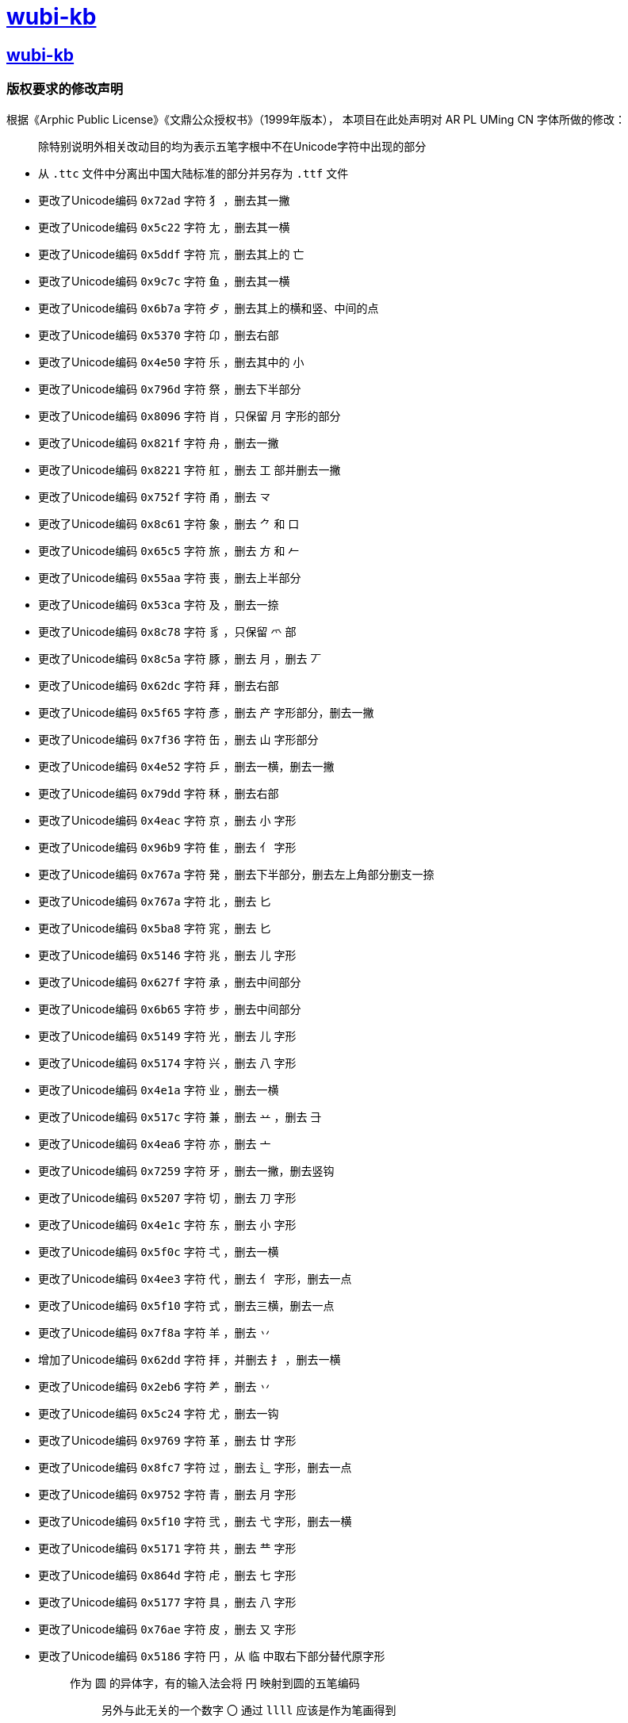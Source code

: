 :i: link:.[wubi-kb]
:5b: 五笔字型86版五笔字根表
:apl: 《Arphic Public License》《文鼎公众授权书》（1999年版本）
:rls: link:https://github.com/riku-ri/wubi-kb/releases[Release]
:pdf: pass:[<b>wubi-86-kb.pdf</b>]
= {i}

== {i}

=== 版权要求的修改声明

根据{apl}，
本项目在此处声明对 AR PL UMing CN 字体所做的修改：
____
除特别说明外相关改动目的均为表示五笔字根中不在Unicode字符中出现的部分
____

* 从 `.ttc` 文件中分离出中国大陆标准的部分并另存为 `.ttf` 文件
* 更改了Unicode编码 `0x72ad` 字符 `犭` ，删去其一撇
* 更改了Unicode编码 `0x5c22` 字符 `尢` ，删去其一横
* 更改了Unicode编码 `0x5ddf` 字符 `巟` ，删去其上的 `亡`
* 更改了Unicode编码 `0x9c7c` 字符 `鱼` ，删去其一横
* 更改了Unicode编码 `0x6b7a` 字符 `歺` ，删去其上的横和竖、中间的点
* 更改了Unicode编码 `0x5370` 字符 `卬` ，删去右部
* 更改了Unicode编码 `0x4e50` 字符 `乐` ，删去其中的 `小`

* 更改了Unicode编码 `0x796d` 字符 `祭` ，删去下半部分

* 更改了Unicode编码 `0x8096` 字符 `肖` ，只保留 `月` 字形的部分
* 更改了Unicode编码 `0x821f` 字符 `舟` ，删去一撇
* 更改了Unicode编码 `0x8221` 字符 `舡` ，删去 `工` 部并删去一撇
* 更改了Unicode编码 `0x752f` 字符 `甬` ，删去 `龴`
* 更改了Unicode编码 `0x8c61` 字符 `象` ，删去 `⺈` 和 `口`
* 更改了Unicode编码 `0x65c5` 字符 `旅` ，删去 `方` 和 `𠂉`
* 更改了Unicode编码 `0x55aa` 字符 `喪` ，删去上半部分
* 更改了Unicode编码 `0x53ca` 字符 `及` ，删去一捺
* 更改了Unicode编码 `0x8c78` 字符 `豸` ，只保留 `爫` 部
* 更改了Unicode编码 `0x8c5a` 字符 `豚` ，删去 `月` ，删去 `丆`

* 更改了Unicode编码 `0x62dc` 字符 `拜` ，删去右部
* 更改了Unicode编码 `0x5f65` 字符 `彥` ，删去 `产` 字形部分，删去一撇
* 更改了Unicode编码 `0x7f36` 字符 `缶` ，删去 `山` 字形部分
* 更改了Unicode编码 `0x4e52` 字符 `乒` ，删去一横，删去一撇

* 更改了Unicode编码 `0x79dd` 字符 `秝` ，删去右部

* 更改了Unicode编码 `0x4eac` 字符 `京` ，删去 `小` 字形
* 更改了Unicode编码 `0x96b9` 字符 `隹` ，删去 `亻` 字形

* 更改了Unicode编码 `0x767a` 字符 `発` ，删去下半部分，删去左上角部分删支一捺
* 更改了Unicode编码 `0x767a` 字符 `北` ，删去 `匕`
* 更改了Unicode编码 `0x5ba8` 字符 `宨` ，删去 `匕`
* 更改了Unicode编码 `0x5146` 字符 `兆` ，删去 `儿` 字形
* 更改了Unicode编码 `0x627f` 字符 `承` ，删去中间部分
* 更改了Unicode编码 `0x6b65` 字符 `步` ，删去中间部分
* 更改了Unicode编码 `0x5149` 字符 `光` ，删去 `儿` 字形
* 更改了Unicode编码 `0x5174` 字符 `兴` ，删去 `八` 字形

* 更改了Unicode编码 `0x4e1a` 字符 `业` ，删去一横
* 更改了Unicode编码 `0x517c` 字符 `兼` ，删去 `䒑` ，删去 `⺕`
* 更改了Unicode编码 `0x4ea6` 字符 `亦` ，删去 `亠`

* 更改了Unicode编码 `0x7259` 字符 `牙` ，删去一撇，删去竖钩
* 更改了Unicode编码 `0x5207` 字符 `切` ，删去 `刀` 字形
* 更改了Unicode编码 `0x4e1c` 字符 `东` ，删去 `小` 字形
* 更改了Unicode编码 `0x5f0c` 字符 `弌` ，删去一横
* 更改了Unicode编码 `0x4ee3` 字符 `代` ，删去 `亻` 字形，删去一点
* 更改了Unicode编码 `0x5f10` 字符 `式` ，删去三横，删去一点

* 更改了Unicode编码 `0x7f8a` 字符 `羊` ，删去 `丷`
* 增加了Unicode编码 `0x62dd` 字符 `拝` ，并删去 `扌` ，删去一横
* 更改了Unicode编码 `0x2eb6` 字符 `⺶` ，删去 `丷`
* 更改了Unicode编码 `0x5c24` 字符 `尤` ，删去一钩

* 更改了Unicode编码 `0x9769` 字符 `革` ，删去 `廿` 字形
* 更改了Unicode编码 `0x8fc7` 字符 `过` ，删去 `辶` 字形，删去一点

* 更改了Unicode编码 `0x9752` 字符 `青` ，删去 `月` 字形
* 更改了Unicode编码 `0x5f10` 字符 `弐` ，删去 `弋` 字形，删去一横

* 更改了Unicode编码 `0x5171` 字符 `共` ，删去 `龷` 字形

* 更改了Unicode编码 `0x864d` 字符 `虍` ，删去 `七` 字形
* 更改了Unicode编码 `0x5177` 字符 `具` ，删去 `八` 字形

* 更改了Unicode编码 `0x76ae` 字符 `皮` ，删去 `又` 字形

* 更改了Unicode编码 `0x5186` 字符 `円` ，从 `临` 中取右下部分替代原字形
+
____
作为 `圆` 的异体字，有的输入法会将 `円` 映射到圆的五笔编码

> 另外与此无关的一个数字 `〇` 通过 `llll` 应该是作为笔画得到
____
+
* 更改了Unicode编码 `0x4e34` 字符 `临` ，删去右半部分
* 更改了Unicode编码 `0x5f52` 字符 `归` ，删去右半部分
* 更改了Unicode编码 `0x4e0c` 字符 `丌` ，删去一横

* 更改了Unicode编码 `0x4e17` 字符 `丗` ，用 `川` 字替代原字形，并将撇换为竖
+
____
关于这一点需要说明，我暂时还想不到包含这样的汉字。
因此这里没有使用某个汉字本身的笔画调整拼接，而是直接复制了一个笔画。
____
+

* 更改了Unicode编码 `0x66fe` 字符 `曾` ，删去 `丷` 字形，删去 `日字形`
* 更改了Unicode编码 `0x67ex` 字符 `柬` ，删去 `木` 字形
* 更改了Unicode编码 `0x534c` 字符 `卌` ，删去一横
* 更改了Unicode编码 `0x518a` 字符 `冊` ，使用 `卌` 代替原字形，删去一横并将撇换为竖

* 更改了Unicode编码 `0x675f` 字符 `束` ，删去 `口` 字形

* 更改了Unicode编码 `0x4e1d` 字符 `丝` ，删去底部一横后删去右部
* 更改了Unicode编码 `0x6bcd` 字符 `母` ，删去一横，删去两点
* 更改了Unicode编码 `0x2e94` 字符 `⺔` ，删去一横
* 更改了Unicode编码 `0x9877` 字符 `顷` ，删去 `页` 字形
* 更改了Unicode编码 `0x9f99` 字符 `龙` ，删去 `𠂇` 字形，删去一点

* 更改了Unicode编码 `0x5f84` 字符 `径` ，删去 `彳` 字形，删去 `工` 字形
* 更改了Unicode编码 `0x2eba` 字符 `⺺` ，删去一竖
* 更改了Unicode编码 `0x5f55` 字符 `录` ，删去 `氺` 字形

* 更改了Unicode编码 `0x670d` 字符 `服` ，删去 `月` 字形，删去 `又` 字形
* 更改了Unicode编码 `0x536b` 字符 `卫` ，删去一横
* 更改了Unicode编码 `0x4e88` 字符 `予` ，删去 `龴` 字形
* 更改了Unicode编码 `0x5f53` 字符 `当` ，删去 `⺌` 字形，删去一横
* 更改了Unicode编码 `0x5f60` 字符 `彠` ，使用 `卌` 代替原字形，删去 `氺` 字形，删去一横
* 更改了Unicode编码 `0x2ea0` 字符 `⺠` ，删去一横，删去一钩
* 更改了Unicode编码 `0x7709` 字符 `眉` ，删去 `目` 字形
* 更改了Unicode编码 `0x4e0e` 字符 `与` ，删去两横
* 更改了Unicode编码 `0x5ef5` 字符 `廵` ，使用 `及` 代替原字形， `人` 字形
* 更改了Unicode编码 `0x5efd` 字符 `廽` ，使用 `乃` 代替原字形，删去一撇
* 更改了Unicode编码 `0x4ee5` 字符 `以` ，删去 `人` 字形，删去一点
* 更改了Unicode编码 `0x620f` 字符 `戏` ，删去 `又` 字形，删去一点，删去一撇

* 更改了Unicode编码 `0x9aa7` 字符 `骨` ，删去 `月` 字形

* 更改了Unicode编码 `0x4e11` 字符 `丑` ，删去一折
* 更改了Unicode编码 `0x5166` 字符 `兦` ，删去 `入` 字形

* 更改了Unicode编码 `0x51f9` 字符 `屲` ，使用 `凹` 替换原字形，去掉中间两横再去去掉右半部分
* 更改了Unicode编码 `0x5c75` 字符 `屵` ，使用 `凹` 替换原字形，去掉底部一横再去掉右侧竖折
* 更改了Unicode编码 `0x5c76` 字符 `屶` ，使用 `凸` 替换原字形，去掉一竖，去掉一横

